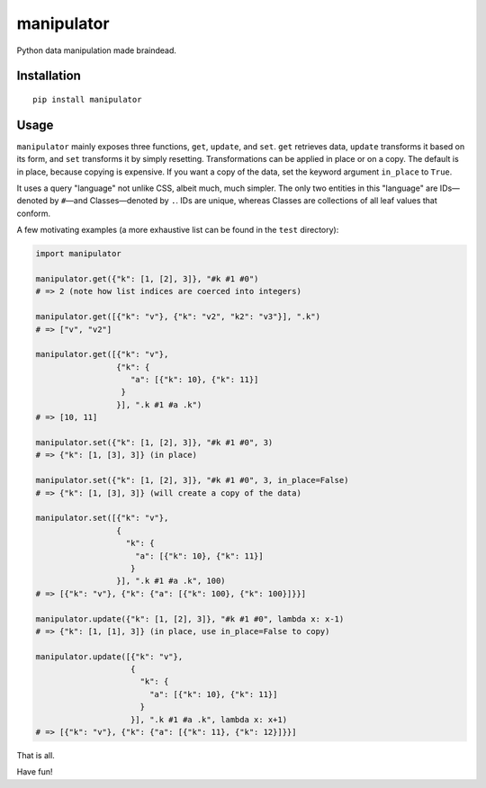 manipulator
=============

Python data manipulation made braindead.

Installation
------------

::

  pip install manipulator

Usage
-----

``manipulator`` mainly exposes three functions, ``get``, ``update``, and ``set``.
``get`` retrieves data, ``update`` transforms it based on its form, and ``set``
transforms it by simply resetting. Transformations can be applied in place or
on a copy. The default is in place, because copying is expensive. If you want a
copy of the data, set the keyword argument ``in_place`` to ``True``.

It uses a query "language" not unlike CSS, albeit much, much simpler. The only
two entities in this "language" are IDs—denoted by ``#``—and Classes—denoted by
``.``. IDs are unique, whereas Classes are collections of all leaf values that
conform.

A few motivating examples (a more exhaustive list can be found in the ``test`` directory):

.. code-block:: python

    import manipulator

    manipulator.get({"k": [1, [2], 3]}, "#k #1 #0")
    # => 2 (note how list indices are coerced into integers)

    manipulator.get([{"k": "v"}, {"k": "v2", "k2": "v3"}], ".k")
    # => ["v", "v2"]

    manipulator.get([{"k": "v"},
                     {"k": {
                        "a": [{"k": 10}, {"k": 11}]
                      }
                     }], ".k #1 #a .k")
    # => [10, 11]

    manipulator.set({"k": [1, [2], 3]}, "#k #1 #0", 3)
    # => {"k": [1, [3], 3]} (in place)

    manipulator.set({"k": [1, [2], 3]}, "#k #1 #0", 3, in_place=False)
    # => {"k": [1, [3], 3]} (will create a copy of the data)

    manipulator.set([{"k": "v"},
                     {
                       "k": {
                         "a": [{"k": 10}, {"k": 11}]
                        }
                     }], ".k #1 #a .k", 100)
    # => [{"k": "v"}, {"k": {"a": [{"k": 100}, {"k": 100}]}}]

    manipulator.update({"k": [1, [2], 3]}, "#k #1 #0", lambda x: x-1)
    # => {"k": [1, [1], 3]} (in place, use in_place=False to copy)

    manipulator.update([{"k": "v"},
                        {
                          "k": {
                            "a": [{"k": 10}, {"k": 11}]
                          }
                        }], ".k #1 #a .k", lambda x: x+1)
    # => [{"k": "v"}, {"k": {"a": [{"k": 11}, {"k": 12}]}}]


That is all.


Have fun!
